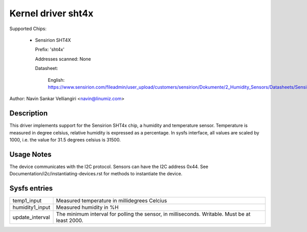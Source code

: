 .. SPDX-License-Identifier: GPL-2.0

Kernel driver sht4x
===================

Supported Chips:

  * Sensirion SHT4X

    Prefix: 'sht4x'

    Addresses scanned: None

    Datasheet:

      English: https://www.sensirion.com/fileadmin/user_upload/customers/sensirion/Dokumente/2_Humidity_Sensors/Datasheets/Sensirion_Humidity_Sensors_SHT4x_Datasheet.pdf

Author: Navin Sankar Velliangiri <navin@linumiz.com>


Description
-----------

This driver implements support for the Sensirion SHT4x chip, a humidity
and temperature sensor. Temperature is measured in degree celsius, relative
humidity is expressed as a percentage. In sysfs interface, all values are
scaled by 1000, i.e. the value for 31.5 degrees celsius is 31500.

Usage Notes
-----------

The device communicates with the I2C protocol. Sensors can have the I2C
address 0x44. See Documentation/i2c/instantiating-devices.rst for methods
to instantiate the device.

Sysfs entries
-------------

=============== ============================================
temp1_input     Measured temperature in millidegrees Celcius
humidity1_input Measured humidity in %H
update_interval The minimum interval for polling the sensor,
                in milliseconds. Writable. Must be at least
                2000.
=============== ============================================
